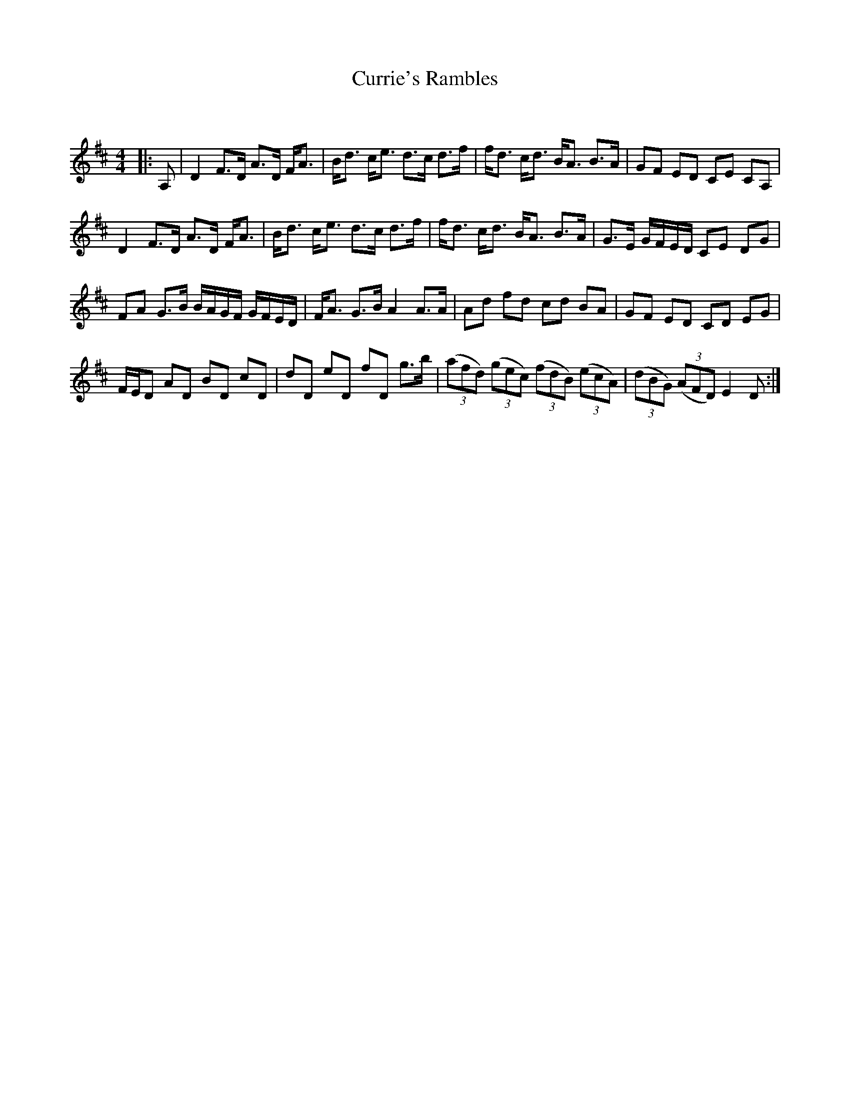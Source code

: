 X:1
T: Currie's Rambles
C:
R:Strathspey
Q: 128
K:D
M:4/4
L:1/16
|:A,2|D4 F3D A3D FA3|Bd3 ce3 d3c d3f|fd3 cd3 BA3 B3A|G2F2 E2D2 C2E2 C2A,2|
D4 F3D A3D FA3|Bd3 ce3 d3c d3f|fd3 cd3 BA3 B3A|G3E GFED C2E2 D2G2|
F2A2 G3B BAGF GFED|FA3 G3B A4 A3A|A2d2 f2d2 c2d2 B2A2|G2F2 E2D2 C2D2 E2G2|
FED2 A2D2 B2D2 c2D2|d2D2 e2D2 f2D2 g3b|((3a2f2d2) ((3g2e2c2) ((3f2d2B2) ((3e2c2A2) |((3d2B2G2) ((3A2F2D2) E4 D2:|
